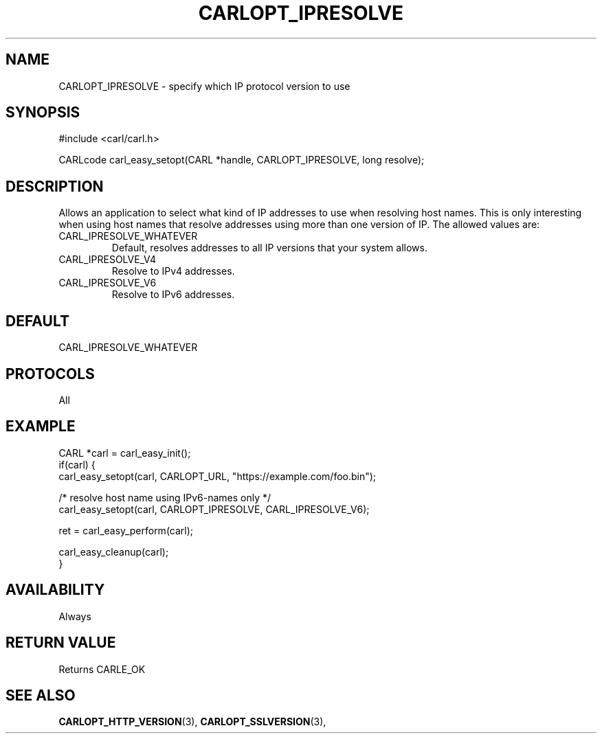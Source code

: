 .\" **************************************************************************
.\" *                                  _   _ ____  _
.\" *  Project                     ___| | | |  _ \| |
.\" *                             / __| | | | |_) | |
.\" *                            | (__| |_| |  _ <| |___
.\" *                             \___|\___/|_| \_\_____|
.\" *
.\" * Copyright (C) 1998 - 2017, Daniel Stenberg, <daniel@haxx.se>, et al.
.\" *
.\" * This software is licensed as described in the file COPYING, which
.\" * you should have received as part of this distribution. The terms
.\" * are also available at https://carl.se/docs/copyright.html.
.\" *
.\" * You may opt to use, copy, modify, merge, publish, distribute and/or sell
.\" * copies of the Software, and permit persons to whom the Software is
.\" * furnished to do so, under the terms of the COPYING file.
.\" *
.\" * This software is distributed on an "AS IS" basis, WITHOUT WARRANTY OF ANY
.\" * KIND, either express or implied.
.\" *
.\" **************************************************************************
.\"
.TH CARLOPT_IPRESOLVE 3 "19 Jun 2014" "libcarl 7.37.0" "carl_easy_setopt options"
.SH NAME
CARLOPT_IPRESOLVE \- specify which IP protocol version to use
.SH SYNOPSIS
#include <carl/carl.h>

CARLcode carl_easy_setopt(CARL *handle, CARLOPT_IPRESOLVE, long resolve);
.SH DESCRIPTION
Allows an application to select what kind of IP addresses to use when
resolving host names. This is only interesting when using host names that
resolve addresses using more than one version of IP. The allowed values are:
.IP CARL_IPRESOLVE_WHATEVER
Default, resolves addresses to all IP versions that your system allows.
.IP CARL_IPRESOLVE_V4
Resolve to IPv4 addresses.
.IP CARL_IPRESOLVE_V6
Resolve to IPv6 addresses.
.SH DEFAULT
CARL_IPRESOLVE_WHATEVER
.SH PROTOCOLS
All
.SH EXAMPLE
.nf
CARL *carl = carl_easy_init();
if(carl) {
  carl_easy_setopt(carl, CARLOPT_URL, "https://example.com/foo.bin");

  /* resolve host name using IPv6-names only */
  carl_easy_setopt(carl, CARLOPT_IPRESOLVE, CARL_IPRESOLVE_V6);

  ret = carl_easy_perform(carl);

  carl_easy_cleanup(carl);
}
.fi

.SH AVAILABILITY
Always
.SH RETURN VALUE
Returns CARLE_OK
.SH "SEE ALSO"
.BR CARLOPT_HTTP_VERSION "(3), " CARLOPT_SSLVERSION "(3), "
